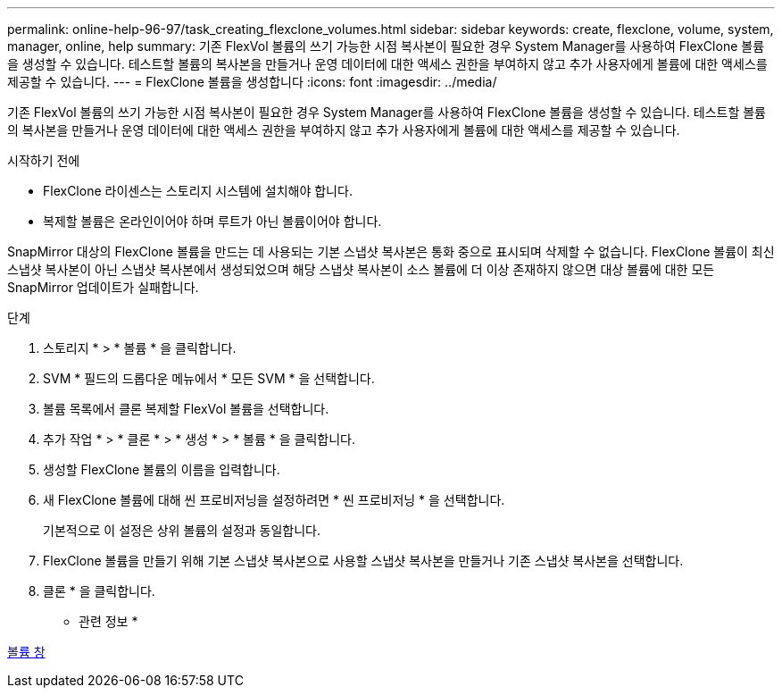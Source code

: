 ---
permalink: online-help-96-97/task_creating_flexclone_volumes.html 
sidebar: sidebar 
keywords: create, flexclone, volume, system, manager, online, help 
summary: 기존 FlexVol 볼륨의 쓰기 가능한 시점 복사본이 필요한 경우 System Manager를 사용하여 FlexClone 볼륨을 생성할 수 있습니다. 테스트할 볼륨의 복사본을 만들거나 운영 데이터에 대한 액세스 권한을 부여하지 않고 추가 사용자에게 볼륨에 대한 액세스를 제공할 수 있습니다. 
---
= FlexClone 볼륨을 생성합니다
:icons: font
:imagesdir: ../media/


[role="lead"]
기존 FlexVol 볼륨의 쓰기 가능한 시점 복사본이 필요한 경우 System Manager를 사용하여 FlexClone 볼륨을 생성할 수 있습니다. 테스트할 볼륨의 복사본을 만들거나 운영 데이터에 대한 액세스 권한을 부여하지 않고 추가 사용자에게 볼륨에 대한 액세스를 제공할 수 있습니다.

.시작하기 전에
* FlexClone 라이센스는 스토리지 시스템에 설치해야 합니다.
* 복제할 볼륨은 온라인이어야 하며 루트가 아닌 볼륨이어야 합니다.


SnapMirror 대상의 FlexClone 볼륨을 만드는 데 사용되는 기본 스냅샷 복사본은 통화 중으로 표시되며 삭제할 수 없습니다. FlexClone 볼륨이 최신 스냅샷 복사본이 아닌 스냅샷 복사본에서 생성되었으며 해당 스냅샷 복사본이 소스 볼륨에 더 이상 존재하지 않으면 대상 볼륨에 대한 모든 SnapMirror 업데이트가 실패합니다.

.단계
. 스토리지 * > * 볼륨 * 을 클릭합니다.
. SVM * 필드의 드롭다운 메뉴에서 * 모든 SVM * 을 선택합니다.
. 볼륨 목록에서 클론 복제할 FlexVol 볼륨을 선택합니다.
. 추가 작업 * > * 클론 * > * 생성 * > * 볼륨 * 을 클릭합니다.
. 생성할 FlexClone 볼륨의 이름을 입력합니다.
. 새 FlexClone 볼륨에 대해 씬 프로비저닝을 설정하려면 * 씬 프로비저닝 * 을 선택합니다.
+
기본적으로 이 설정은 상위 볼륨의 설정과 동일합니다.

. FlexClone 볼륨을 만들기 위해 기본 스냅샷 복사본으로 사용할 스냅샷 복사본을 만들거나 기존 스냅샷 복사본을 선택합니다.
. 클론 * 을 클릭합니다.


* 관련 정보 *

xref:reference_volumes_window.adoc[볼륨 창]
